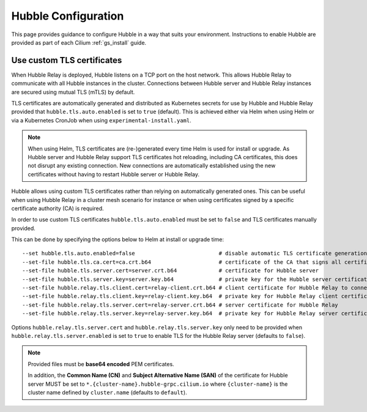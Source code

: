 .. only:: not (epub or latex or html)

    WARNING: You are looking at unreleased Cilium documentation.
    Please use the official rendered version released here:
    https://docs.cilium.io

.. _hubble_configure:

********************
Hubble Configuration
********************

This page provides guidance to configure Hubble in a way that suits your
environment. Instructions to enable Hubble are provided as part of each
Cilium :ref:`gs_install` guide.

.. _hubble_configure_tls_certs:

Use custom TLS certificates
---------------------------

When Hubble Relay is deployed, Hubble listens on a TCP port on the host
network. This allows Hubble Relay to communicate with all Hubble instances in
the cluster. Connections between Hubble server and Hubble Relay instances are
secured using mutual TLS (mTLS) by default.

TLS certificates are automatically generated and distributed as Kubernetes
secrets for use by Hubble and Hubble Relay provided that
``hubble.tls.auto.enabled`` is set to ``true`` (default). This is achieved
either via Helm when using Helm or via a Kubernetes CronJob when using
``experimental-install.yaml``.

.. note::

   When using Helm, TLS certificates are (re-)generated every time Helm is used
   for install or upgrade. As Hubble server and Hubble Relay support TLS
   certificates hot reloading, including CA certificates, this does not disrupt
   any existing connection. New connections are automatically established using
   the new certificates without having to restart Hubble server or Hubble
   Relay.

Hubble allows using custom TLS certificates rather than relying on
automatically generated ones. This can be useful when using Hubble Relay in a
cluster mesh scenario for instance or when using certificates signed by a
specific certificate authority (CA) is required.

In order to use custom TLS certificates ``hubble.tls.auto.enabled`` must
be set to ``false`` and TLS certificates manually provided.

This can be done by specifying the options below to Helm at install or upgrade time::

    --set hubble.tls.auto.enabled=false                          # disable automatic TLS certificate generation
    --set-file hubble.tls.ca.cert=ca.crt.b64                     # certificate of the CA that signs all certificates
    --set-file hubble.tls.server.cert=server.crt.b64             # certificate for Hubble server
    --set-file hubble.tls.server.key=server.key.b64              # private key for the Hubble server certificate
    --set-file hubble.relay.tls.client.cert=relay-client.crt.b64 # client certificate for Hubble Relay to connect to Hubble instances
    --set-file hubble.relay.tls.client.key=relay-client.key.b64  # private key for Hubble Relay client certificate
    --set-file hubble.relay.tls.server.cert=relay-server.crt.b64 # server certificate for Hubble Relay
    --set-file hubble.relay.tls.server.key=relay-server.key.b64  # private key for Hubble Relay server certificate

Options ``hubble.relay.tls.server.cert`` and ``hubble.relay.tls.server.key``
only need to be provided when ``hubble.relay.tls.server.enabled`` is set to
``true`` to enable TLS for the Hubble Relay server (defaults to ``false``).

.. note::

   Provided files must be **base64 encoded** PEM certificates.

   In addition, the **Common Name (CN)** and **Subject Alternative Name (SAN)**
   of the certificate for Hubble server MUST be set to
   ``*.{cluster-name}.hubble-grpc.cilium.io`` where ``{cluster-name}`` is the
   cluster name defined by ``cluster.name`` (defaults to ``default``).
